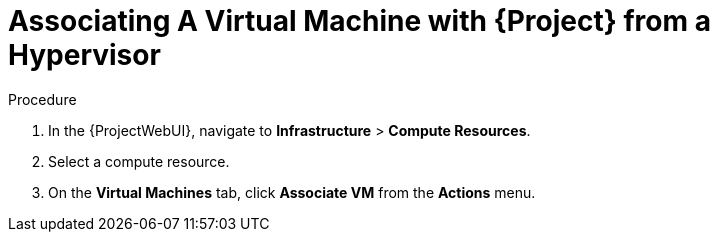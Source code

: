 [id="Associating_a_Virtual_Machine_from_a_Hypervisor_{context}"]
= Associating A Virtual Machine with {Project} from a Hypervisor

.Procedure
. In the {ProjectWebUI}, navigate to *Infrastructure* > *Compute Resources*.
. Select a compute resource.
. On the *Virtual Machines* tab, click *Associate VM* from the *Actions* menu.
